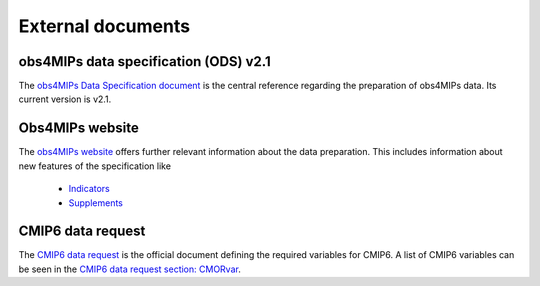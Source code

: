 ===================
External documents
===================

obs4MIPs data  specification (ODS) v2.1
---------------------------------------

The `obs4MIPs Data Specification document <https://esgf-node.llnl.gov/projects/obs4mips/DataSpecifications>`_ is the central reference regarding the preparation of obs4MIPs data. Its current version is v2.1.

Obs4MIPs website
----------------

The `obs4MIPs website <https://esgf-node.llnl.gov/projects/obs4mips>`_ offers further relevant information about the data preparation. This includes information about new features of the specification like

   - `Indicators <https://esgf-node.llnl.gov/projects/obs4mips/DatasetIndicators>`_
   - `Supplements <https://esgf-node.llnl.gov/projects/obs4mips/SupplementalInformation>`_

CMIP6 data request
------------------

The `CMIP6 data request <https://earthsystemcog.org/projects/wip/CMIP6DataRequest>`_ is the official document defining the required variables for CMIP6. A list of CMIP6 variables can be seen in the `CMIP6 data request section: CMORvar <http://clipc-services.ceda.ac.uk/dreq>`_.

